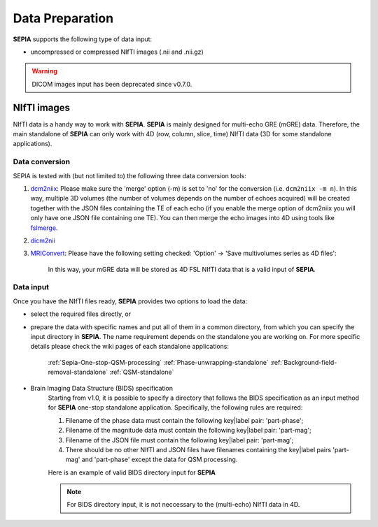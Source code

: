 Data Preparation
================

**SEPIA** supports the following type of data input:  

- uncompressed or compressed NIfTI images (.nii and .nii.gz)  

.. warning::
    DICOM images input has been deprecated since v0.7.0.

NIfTI images
------------

NIfTI data is a handy way to work with **SEPIA**. **SEPIA** is mainly designed for multi-echo GRE (mGRE) data. Therefore, the main standalone of **SEPIA** can only work with 4D (row, column, slice, time) NIfTI data (3D for some standalone applications).  

Data conversion
^^^^^^^^^^^^^^^

SEPIA is tested with (but not limited to) the following three data conversion tools:

1. `dcm2niix <https://github.com/neurolabusc/dcm2niix>`_: Please make sure the 'merge' option (-m) is set to 'no' for the conversion (i.e. ``dcm2niix -m n``). In this way, multiple 3D volumes (the number of volumes depends on the number of echoes acquired) will be created together with the JSON files containing the TE of each echo (if you enable the merge option of dcm2niix you will only have one JSON file containing one TE). You can then merge the echo images into 4D using tools like `fslmerge <https://fsl.fmrib.ox.ac.uk/fsl/fslwiki/Fslutils>`_.  

2. `dicm2nii <https://github.com/xiangruili/dicm2nii>`_

3. `MRIConvert <https://lcni.uoregon.edu/downloads/mriconvert>`_: Please have the following setting checked: 'Option' -> 'Save multivolumes series as 4D files':

    .. image:: images/mriconvert_save4d.png  

    In this way, your mGRE data will be stored as 4D FSL NIfTI data that is a valid input of **SEPIA**.  


Data input
^^^^^^^^^^

Once you have the NIfTI files ready, **SEPIA** provides two options to load the data: 

- select the required files directly, or  
- prepare the data with specific names and put all of them in a common directory, from which you can specify the input directory in **SEPIA**. The name requirement depends on the standalone you are working on. For more specific details please check the wiki pages of each standalone applications:

    :ref:`Sepia-One-stop-QSM-processing`
    :ref:`Phase-unwrapping-standalone`
    :ref:`Background-field-removal-standalone`
    :ref:`QSM-standalone`

- Brain Imaging Data Structure (BIDS) specification
    Starting from v1.0, it is possible to specify a directory that follows the BIDS specification as an input method for **SEPIA** one-stop standalone application. Specifically, the following rules are required:

    1. Filename of the phase data must contain the following key|label pair: 'part-phase';

    2. Filename of the magnitude data must contain the following key|label pair: 'part-mag';

    3. Filename of the JSON file must contain the following key|label pair: 'part-mag';

    4. There should be no other NIfTI and JSON files have filenames containing the key|label pairs 'part-mag' and 'part-phase' except the data for QSM processing.

    Here is an example of valid BIDS directory input for **SEPIA**

    .. image:: images/bids_directory.png  

    .. note::
        For BIDS directory input, it is not neccessary to the (multi-echo) NIfTI data in 4D.
